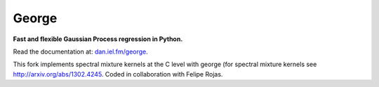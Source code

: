 George
======

**Fast and flexible Gaussian Process regression in Python.**

.. image:: http://img.shields.io/travis/dfm/george/master.svg?style=flat
        :target: http://travis-ci.org/dfm/george
.. image:: http://img.shields.io/pypi/dm/george.svg?style=flat
        :target: https://pypi.python.org/pypi/george/
.. image:: http://img.shields.io/pypi/v/george.svg?style=flat
        :target: https://pypi.python.org/pypi/george/
.. image:: http://img.shields.io/badge/license-MIT-blue.svg?style=flat
        :target: https://github.com/dfm/george/blob/master/LICENSE
.. image:: http://img.shields.io/badge/DOI-10.5281/zenodo.11989-blue.svg?style=flat
        :target: http://dx.doi.org/10.5281/zenodo.11989

Read the documentation at: `dan.iel.fm/george <http://dan.iel.fm/george>`_.

This fork implements spectral mixture kernels at the C level with george (for spectral mixture kernels see http://arxiv.org/abs/1302.4245. Coded in collaboration with Felipe Rojas.
